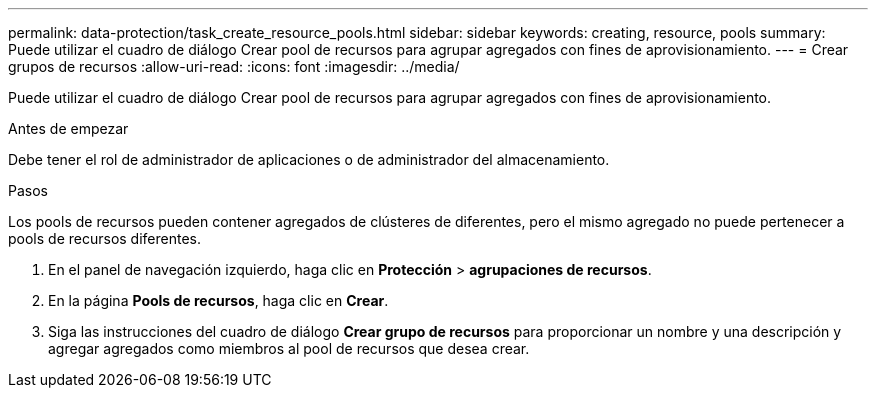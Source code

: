 ---
permalink: data-protection/task_create_resource_pools.html 
sidebar: sidebar 
keywords: creating, resource, pools 
summary: Puede utilizar el cuadro de diálogo Crear pool de recursos para agrupar agregados con fines de aprovisionamiento. 
---
= Crear grupos de recursos
:allow-uri-read: 
:icons: font
:imagesdir: ../media/


[role="lead"]
Puede utilizar el cuadro de diálogo Crear pool de recursos para agrupar agregados con fines de aprovisionamiento.

.Antes de empezar
Debe tener el rol de administrador de aplicaciones o de administrador del almacenamiento.

.Pasos
Los pools de recursos pueden contener agregados de clústeres de diferentes, pero el mismo agregado no puede pertenecer a pools de recursos diferentes.

. En el panel de navegación izquierdo, haga clic en *Protección* > *agrupaciones de recursos*.
. En la página *Pools de recursos*, haga clic en *Crear*.
. Siga las instrucciones del cuadro de diálogo *Crear grupo de recursos* para proporcionar un nombre y una descripción y agregar agregados como miembros al pool de recursos que desea crear.

